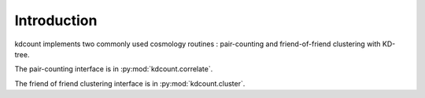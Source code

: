 Introduction
============

kdcount implements two commonly used cosmology routines : pair-counting
and friend-of-friend clustering with KD-tree.

The pair-counting interface is in :py:mod:`kdcount.correlate`.

The friend of friend clustering interface is in :py:mod:`kdcount.cluster`.

